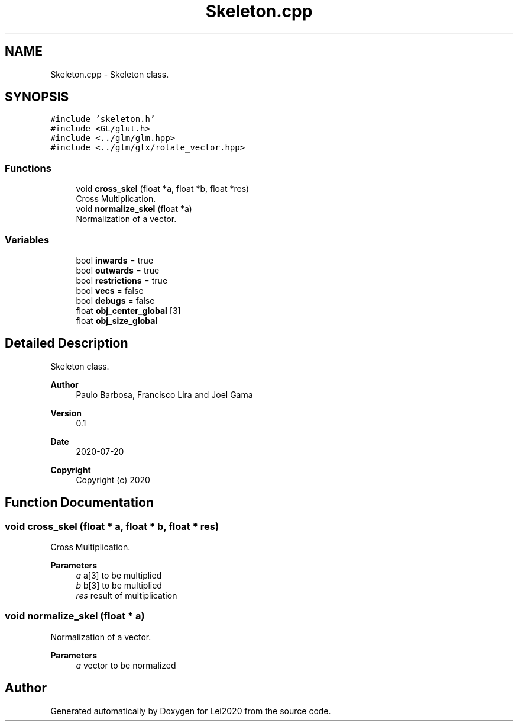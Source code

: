 .TH "Skeleton.cpp" 3 "Wed Jul 22 2020" "Version v0.1" "Lei2020" \" -*- nroff -*-
.ad l
.nh
.SH NAME
Skeleton.cpp \- Skeleton class\&.  

.SH SYNOPSIS
.br
.PP
\fC#include 'skeleton\&.h'\fP
.br
\fC#include <GL/glut\&.h>\fP
.br
\fC#include <\&.\&./glm/glm\&.hpp>\fP
.br
\fC#include <\&.\&./glm/gtx/rotate_vector\&.hpp>\fP
.br

.SS "Functions"

.in +1c
.ti -1c
.RI "void \fBcross_skel\fP (float *a, float *b, float *res)"
.br
.RI "Cross Multiplication\&. "
.ti -1c
.RI "void \fBnormalize_skel\fP (float *a)"
.br
.RI "Normalization of a vector\&. "
.in -1c
.SS "Variables"

.in +1c
.ti -1c
.RI "bool \fBinwards\fP = true"
.br
.ti -1c
.RI "bool \fBoutwards\fP = true"
.br
.ti -1c
.RI "bool \fBrestrictions\fP = true"
.br
.ti -1c
.RI "bool \fBvecs\fP = false"
.br
.ti -1c
.RI "bool \fBdebugs\fP = false"
.br
.ti -1c
.RI "float \fBobj_center_global\fP [3]"
.br
.ti -1c
.RI "float \fBobj_size_global\fP"
.br
.in -1c
.SH "Detailed Description"
.PP 
Skeleton class\&. 


.PP
\fBAuthor\fP
.RS 4
Paulo Barbosa, Francisco Lira and Joel Gama 
.RE
.PP
\fBVersion\fP
.RS 4
0\&.1 
.RE
.PP
\fBDate\fP
.RS 4
2020-07-20
.RE
.PP
\fBCopyright\fP
.RS 4
Copyright (c) 2020 
.RE
.PP

.SH "Function Documentation"
.PP 
.SS "void cross_skel (float * a, float * b, float * res)"

.PP
Cross Multiplication\&. 
.PP
\fBParameters\fP
.RS 4
\fIa\fP a[3] to be multiplied 
.br
\fIb\fP b[3] to be multiplied 
.br
\fIres\fP result of multiplication 
.RE
.PP

.SS "void normalize_skel (float * a)"

.PP
Normalization of a vector\&. 
.PP
\fBParameters\fP
.RS 4
\fIa\fP vector to be normalized 
.RE
.PP

.SH "Author"
.PP 
Generated automatically by Doxygen for Lei2020 from the source code\&.
